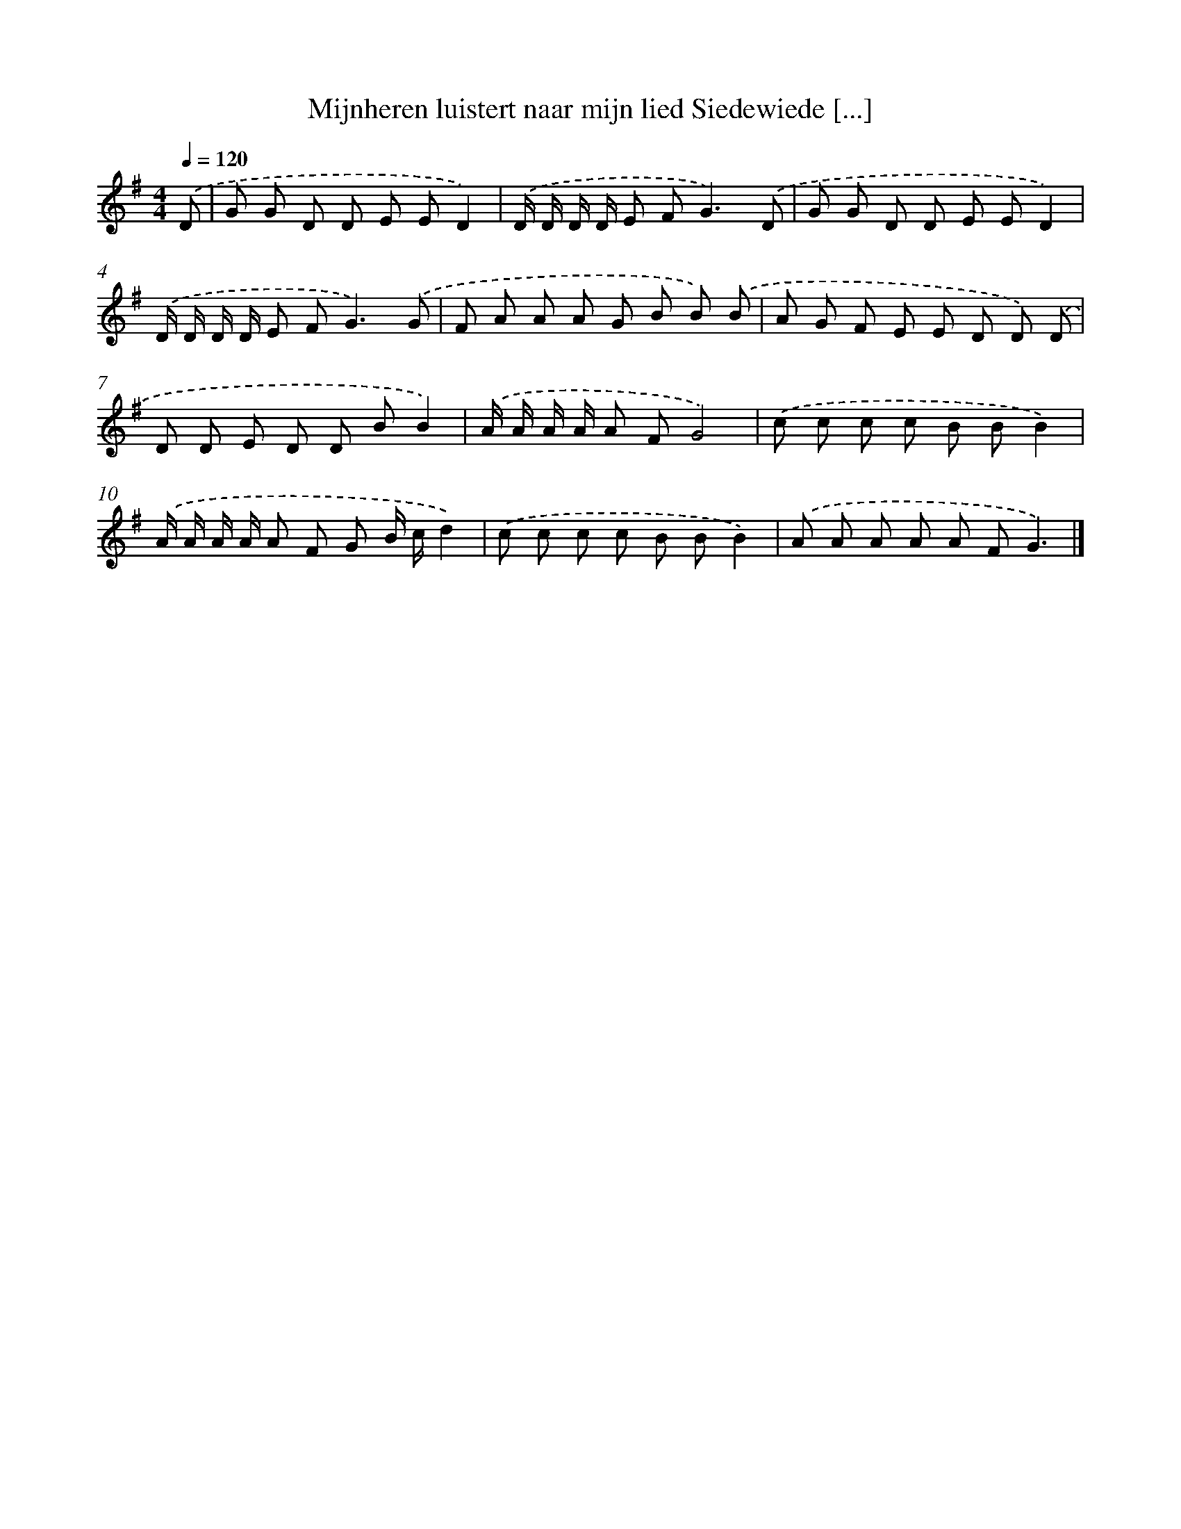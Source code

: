X: 2009
T: Mijnheren luistert naar mijn lied Siedewiede [...]
%%abc-version 2.0
%%abcx-abcm2ps-target-version 5.9.1 (29 Sep 2008)
%%abc-creator hum2abc beta
%%abcx-conversion-date 2018/11/01 14:35:47
%%humdrum-veritas 1449696198
%%humdrum-veritas-data 4081482567
%%continueall 1
%%barnumbers 0
L: 1/8
M: 4/4
Q: 1/4=120
K: G clef=treble
.('D [I:setbarnb 1]|
G G D D E ED2) |
.('D/ D/ D/ D/ E F2<G2).('D |
G G D D E ED2) |
.('D/ D/ D/ D/ E F2<G2).('G |
F A A A G B B) .('B |
A G F E E D D) .('D |
D D E D D BB2) |
.('A/ A/ A/ A/ A FG4) |
.('c c c c B BB2) |
.('A/ A/ A/ A/ A F G B/ c/d2) |
.('c c c c B BB2) |
.('A A A A A FG3) |]
